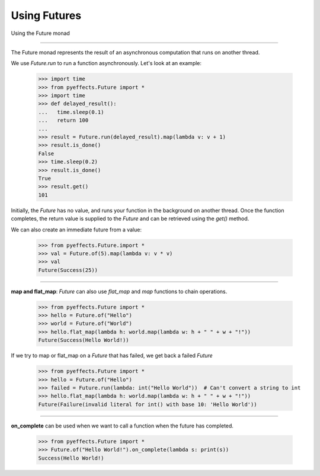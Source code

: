 
Using Futures
=============


Using the Future monad

----------------

The Future monad represents the result of an asynchronous computation that runs on another thread.

We use `Future.run` to run a function asynchronously.  Let's look at an example:

   >>> import time
   >>> from pyeffects.Future import *
   >>> import time
   >>> def delayed_result():
   ...   time.sleep(0.1)
   ...   return 100
   ...
   >>> result = Future.run(delayed_result).map(lambda v: v + 1)
   >>> result.is_done()
   False
   >>> time.sleep(0.2)
   >>> result.is_done()
   True
   >>> result.get()
   101

Initially, the `Future` has no value, and runs your function in the background on another thread.  Once the function
completes, the return value is supplied to the `Future` and can be retrieved using the `get()` method.

We can also create an immediate future from a value:

   >>> from pyeffects.Future.import *
   >>> val = Future.of(5).map(lambda v: v * v)
   >>> val
   Future(Success(25))

----------------

**map and flat_map**: `Future` can also use `flat_map` and `map` functions to chain operations.

   >>> from pyeffects.Future import *
   >>> hello = Future.of("Hello")
   >>> world = Future.of("World")
   >>> hello.flat_map(lambda h: world.map(lambda w: h + " " + w + "!"))
   Future(Success(Hello World!))

If we try to map or flat_map on a `Future` that has failed, we get back a failed `Future`

   >>> from pyeffects.Future import *
   >>> hello = Future.of("Hello")
   >>> failed = Future.run(lambda: int("Hello World"))  # Can't convert a string to int
   >>> hello.flat_map(lambda h: world.map(lambda w: h + " " + w + "!"))
   Future(Failure(invalid literal for int() with base 10: 'Hello World'))

----------------

**on_complete** can be used when we want to call a function when the future has completed.

   >>> from pyeffects.Future import *
   >>> Future.of("Hello World!").on_complete(lambda s: print(s))
   Success(Hello World!)